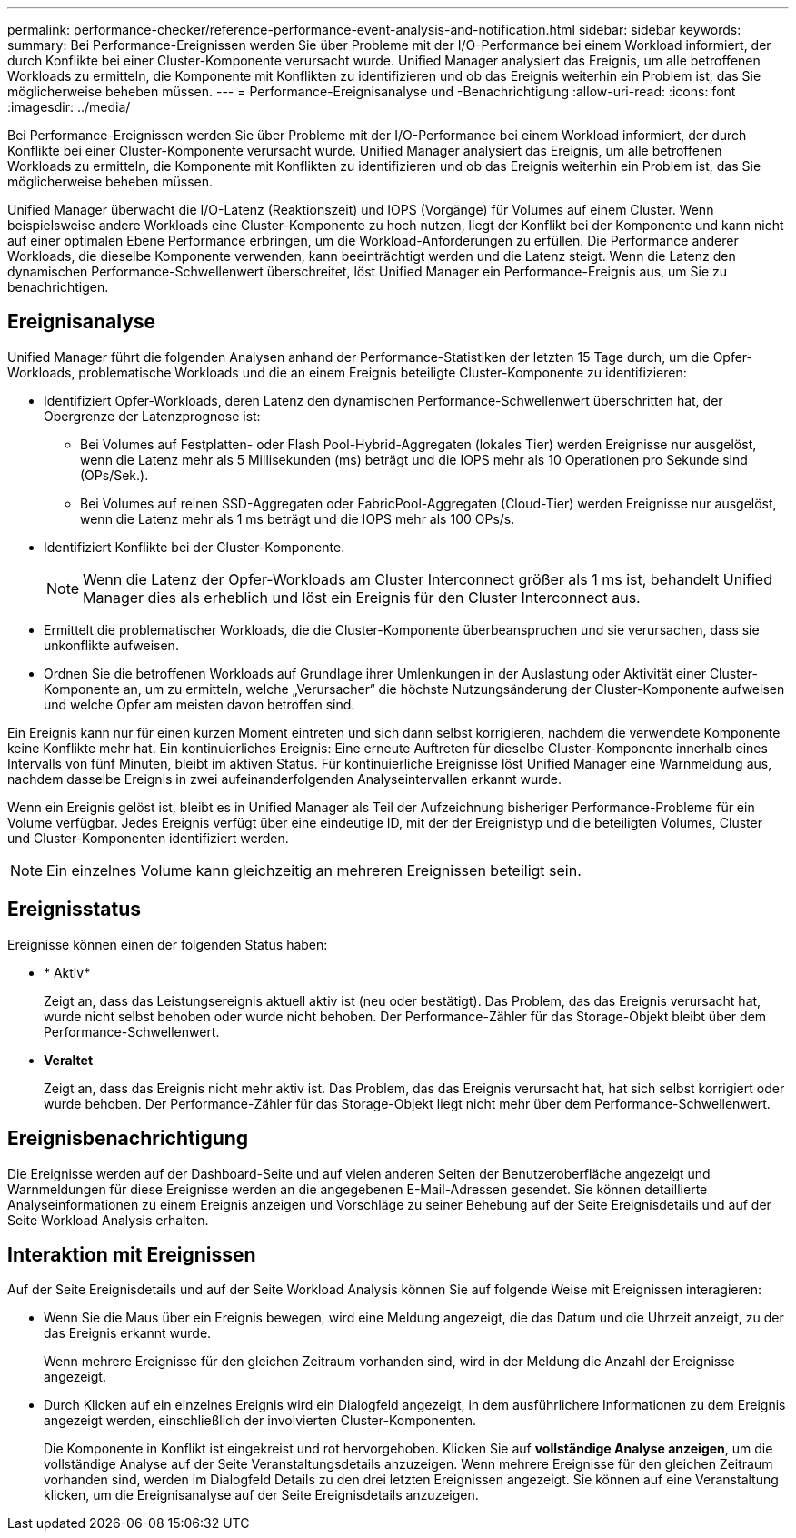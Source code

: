 ---
permalink: performance-checker/reference-performance-event-analysis-and-notification.html 
sidebar: sidebar 
keywords:  
summary: Bei Performance-Ereignissen werden Sie über Probleme mit der I/O-Performance bei einem Workload informiert, der durch Konflikte bei einer Cluster-Komponente verursacht wurde. Unified Manager analysiert das Ereignis, um alle betroffenen Workloads zu ermitteln, die Komponente mit Konflikten zu identifizieren und ob das Ereignis weiterhin ein Problem ist, das Sie möglicherweise beheben müssen. 
---
= Performance-Ereignisanalyse und -Benachrichtigung
:allow-uri-read: 
:icons: font
:imagesdir: ../media/


[role="lead"]
Bei Performance-Ereignissen werden Sie über Probleme mit der I/O-Performance bei einem Workload informiert, der durch Konflikte bei einer Cluster-Komponente verursacht wurde. Unified Manager analysiert das Ereignis, um alle betroffenen Workloads zu ermitteln, die Komponente mit Konflikten zu identifizieren und ob das Ereignis weiterhin ein Problem ist, das Sie möglicherweise beheben müssen.

Unified Manager überwacht die I/O-Latenz (Reaktionszeit) und IOPS (Vorgänge) für Volumes auf einem Cluster. Wenn beispielsweise andere Workloads eine Cluster-Komponente zu hoch nutzen, liegt der Konflikt bei der Komponente und kann nicht auf einer optimalen Ebene Performance erbringen, um die Workload-Anforderungen zu erfüllen. Die Performance anderer Workloads, die dieselbe Komponente verwenden, kann beeinträchtigt werden und die Latenz steigt. Wenn die Latenz den dynamischen Performance-Schwellenwert überschreitet, löst Unified Manager ein Performance-Ereignis aus, um Sie zu benachrichtigen.



== Ereignisanalyse

Unified Manager führt die folgenden Analysen anhand der Performance-Statistiken der letzten 15 Tage durch, um die Opfer-Workloads, problematische Workloads und die an einem Ereignis beteiligte Cluster-Komponente zu identifizieren:

* Identifiziert Opfer-Workloads, deren Latenz den dynamischen Performance-Schwellenwert überschritten hat, der Obergrenze der Latenzprognose ist:
+
** Bei Volumes auf Festplatten- oder Flash Pool-Hybrid-Aggregaten (lokales Tier) werden Ereignisse nur ausgelöst, wenn die Latenz mehr als 5 Millisekunden (ms) beträgt und die IOPS mehr als 10 Operationen pro Sekunde sind (OPs/Sek.).
** Bei Volumes auf reinen SSD-Aggregaten oder FabricPool-Aggregaten (Cloud-Tier) werden Ereignisse nur ausgelöst, wenn die Latenz mehr als 1 ms beträgt und die IOPS mehr als 100 OPs/s.


* Identifiziert Konflikte bei der Cluster-Komponente.
+
[NOTE]
====
Wenn die Latenz der Opfer-Workloads am Cluster Interconnect größer als 1 ms ist, behandelt Unified Manager dies als erheblich und löst ein Ereignis für den Cluster Interconnect aus.

====
* Ermittelt die problematischer Workloads, die die Cluster-Komponente überbeanspruchen und sie verursachen, dass sie unkonflikte aufweisen.
* Ordnen Sie die betroffenen Workloads auf Grundlage ihrer Umlenkungen in der Auslastung oder Aktivität einer Cluster-Komponente an, um zu ermitteln, welche „Verursacher“ die höchste Nutzungsänderung der Cluster-Komponente aufweisen und welche Opfer am meisten davon betroffen sind.


Ein Ereignis kann nur für einen kurzen Moment eintreten und sich dann selbst korrigieren, nachdem die verwendete Komponente keine Konflikte mehr hat. Ein kontinuierliches Ereignis: Eine erneute Auftreten für dieselbe Cluster-Komponente innerhalb eines Intervalls von fünf Minuten, bleibt im aktiven Status. Für kontinuierliche Ereignisse löst Unified Manager eine Warnmeldung aus, nachdem dasselbe Ereignis in zwei aufeinanderfolgenden Analyseintervallen erkannt wurde.

Wenn ein Ereignis gelöst ist, bleibt es in Unified Manager als Teil der Aufzeichnung bisheriger Performance-Probleme für ein Volume verfügbar. Jedes Ereignis verfügt über eine eindeutige ID, mit der der Ereignistyp und die beteiligten Volumes, Cluster und Cluster-Komponenten identifiziert werden.

[NOTE]
====
Ein einzelnes Volume kann gleichzeitig an mehreren Ereignissen beteiligt sein.

====


== Ereignisstatus

Ereignisse können einen der folgenden Status haben:

* * Aktiv*
+
Zeigt an, dass das Leistungsereignis aktuell aktiv ist (neu oder bestätigt). Das Problem, das das Ereignis verursacht hat, wurde nicht selbst behoben oder wurde nicht behoben. Der Performance-Zähler für das Storage-Objekt bleibt über dem Performance-Schwellenwert.

* *Veraltet*
+
Zeigt an, dass das Ereignis nicht mehr aktiv ist. Das Problem, das das Ereignis verursacht hat, hat sich selbst korrigiert oder wurde behoben. Der Performance-Zähler für das Storage-Objekt liegt nicht mehr über dem Performance-Schwellenwert.





== Ereignisbenachrichtigung

Die Ereignisse werden auf der Dashboard-Seite und auf vielen anderen Seiten der Benutzeroberfläche angezeigt und Warnmeldungen für diese Ereignisse werden an die angegebenen E-Mail-Adressen gesendet. Sie können detaillierte Analyseinformationen zu einem Ereignis anzeigen und Vorschläge zu seiner Behebung auf der Seite Ereignisdetails und auf der Seite Workload Analysis erhalten.



== Interaktion mit Ereignissen

Auf der Seite Ereignisdetails und auf der Seite Workload Analysis können Sie auf folgende Weise mit Ereignissen interagieren:

* Wenn Sie die Maus über ein Ereignis bewegen, wird eine Meldung angezeigt, die das Datum und die Uhrzeit anzeigt, zu der das Ereignis erkannt wurde.
+
Wenn mehrere Ereignisse für den gleichen Zeitraum vorhanden sind, wird in der Meldung die Anzahl der Ereignisse angezeigt.

* Durch Klicken auf ein einzelnes Ereignis wird ein Dialogfeld angezeigt, in dem ausführlichere Informationen zu dem Ereignis angezeigt werden, einschließlich der involvierten Cluster-Komponenten.
+
Die Komponente in Konflikt ist eingekreist und rot hervorgehoben. Klicken Sie auf *vollständige Analyse anzeigen*, um die vollständige Analyse auf der Seite Veranstaltungsdetails anzuzeigen. Wenn mehrere Ereignisse für den gleichen Zeitraum vorhanden sind, werden im Dialogfeld Details zu den drei letzten Ereignissen angezeigt. Sie können auf eine Veranstaltung klicken, um die Ereignisanalyse auf der Seite Ereignisdetails anzuzeigen.


